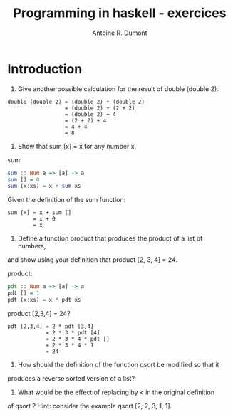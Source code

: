 #+title: Programming in haskell - exercices
#+author: Antoine R. Dumont

* Introduction
1. Give another possible calculation for the result of double (double 2).

#+begin_src pseudo
double (double 2) = (double 2) + (double 2)
                  = (double 2) + (2 + 2)
                  = (double 2) + 4
                  = (2 + 2) + 4
                  = 4 + 4
                  = 8
#+end_src

2. Show that sum [x] = x for any number x.

sum:
#+begin_src haskell
sum :: Num a => [a] -> a
sum [] = 0
sum (x:xs) = x + sum xs
#+end_src

Given the definition of the sum function:
#+begin_src demo
sum [x] = x + sum []
        = x + 0
        = x
#+end_src

3. Define a function product that produces the product of a list of numbers,
and show using your definition that product [2, 3, 4] = 24.

product:
#+begin_src haskell
pdt :: Num a => [a] -> a
pdt [] = 1
pdt (x:xs) = x * pdt xs
#+end_src

product [2,3,4] = 24?
#+begin_src demo
pdt [2,3,4] = 2 * pdt [3,4]
            = 2 * 3 * pdt [4]
            = 2 * 3 * 4 * pdt []
            = 2 * 3 * 4 * 1
            = 24
#+end_src

4. How should the definition of the function qsort be modified so that it
produces a reverse sorted version of a list?

5. What would be the effect of replacing by < in the original definition
of qsort ? Hint: consider the example qsort [2, 2, 3, 1, 1].
